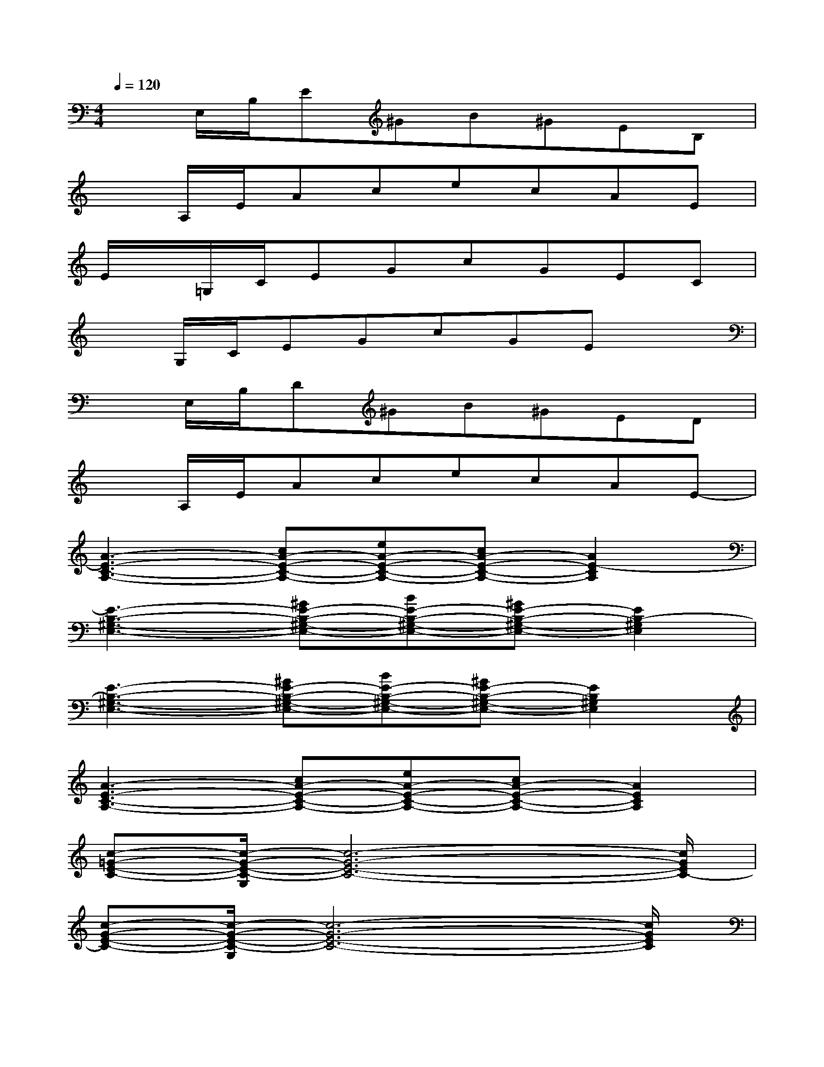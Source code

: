 X:1
T:
M:4/4
L:1/8
Q:1/4=120
K:C%0sharps
V:1
xE,/2B,/2E^GB^GEB,|
xA,/2E/2AcecAE|
E/2x/2=G,/2C/2EGcGEC|
xG,/2C/2EGcGEx|
xE,/2B,/2D^GB^GED|
xA,/2E/2AcecAE-|
[A3-E3-C3-A,3-][cA-E-C-A,-][eA-E-C-A,-][cA-E-C-A,-][A2E2-C2A,2]|
[E3-B,3-^G,3-E,3-][^GE-B,-^G,-E,-][BE-B,-^G,-E,-][^GE-B,-^G,-E,-][E2B,2-^G,2E,2]|
[E3-B,3-^G,3-E,3-][^GE-B,-^G,-E,-][BE-B,-^G,-E,-][^GE-B,-^G,-E,-][E2B,2^G,2E,2]|
[A3-E3-C3-A,3-][cA-E-C-A,-][eA-E-C-A,-][cA-E-C-A,-][A2E2C2A,2]|
[c-=G-E-C-][c/2-G/2-E/2-C/2-G,/2][c6-G6-E6-C6-][c/2G/2E/2C/2-]|
[c-G-E-C-][c/2-G/2-E/2-C/2-G,/2][c6-G6-E6-C6-][c/2G/2E/2C/2]|
[E2-B,2-^G,2-E,2-][E-DB,-^G,-E,-][^GE-B,-^G,-E,-][BE-B,-^G,-E,-][^GE-B,-^G,-E,-][E-B,-^G,-E,-][EDB,^G,E,]|
[A3-E3-C3-A,3-][cA-E-C-A,-][eA-E-C-A,-][cA-E-C-A,-][A2E2-C2A,2]|
[A-E-C-A,-][A/2-E/2-C/2-A,/2-E,/2][A2-E2-C2-A,2-][A/2-E/2-C/2-A,/2-][cA-E-C-A,-][A3E3C3A,3]|
[d-A-^F-D-][d/2-A/2-^F/2-D/2-A,/2][d2-A2-^F2-D2-][d/2-A/2-^F/2-D/2-][^fd-A-^F-D-][d3A3^F3D3]